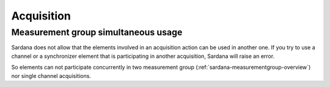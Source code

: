 .. _sardana-acquisition:

============
Acquisition
============

Measurement group simultaneous usage
-------------------------------------
Sardana does not allow that the elements involved in an acquisition action can
be used in another one. If you try to use a channel or a synchronizer element
that is participating in another acquisition, Sardana will raise an error.

So elements can not participate concurrently in two measurement group
(:ref:`sardana-measurementgroup-overview`) nor single channel acquisitions.
